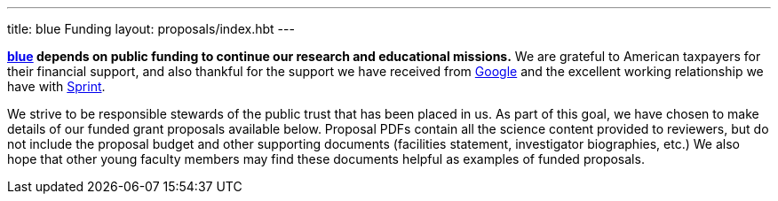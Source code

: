 ---
title: blue Funding
layout: proposals/index.hbt
---
[.lead]
*link:/[blue] depends on public funding to continue our research and
educational missions.* We are grateful to American taxpayers for their
financial support, and also thankful for the support we have received from
http://www.google.com[Google] and the excellent working relationship we have
with http://www.sprint.com[Sprint].

We strive to be responsible stewards of the public trust that has been placed
in us. As part of this goal, we have chosen to make details of our funded
grant proposals available below. Proposal PDFs contain all the science
content provided to reviewers, but do not include the proposal budget and
other supporting documents (facilities statement, investigator biographies,
etc.) We also hope that other young faculty members may find these documents
helpful as examples of funded proposals.

